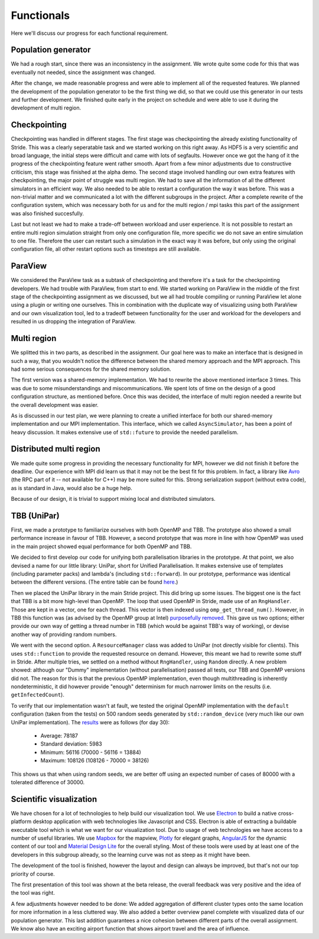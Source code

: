 
Functionals
===========

Here we'll discuss our progress for each functional requirement.

Population generator
--------------------

We had a rough start, since there was an inconsistency in the assignment. We wrote quite some code for this that was eventually not needed, since the assignment was changed.

After the change, we made reasonable progress and were able to implement all of the requested features. We planned the development of the population generator to be the first thing we did, so that we could use this generator in our tests and further development. We finished quite early in the project on schedule and were able to use it during the development of multi region.


Checkpointing
-------------

Checkpointing was handled in different stages. The first stage was checkpointing the already existing functionality of Stride. This was a clearly seperatable task and we started working on this right away. As HDF5 is a very scientific and broad language, the initial steps were difficult and came with lots of segfaults. However once we got the hang of it the progress of the checkpointing feature went rather smooth. Apart from a few minor adjustments due to constructive criticism, this stage was finished at the alpha demo. The second stage involved handling our own extra features with checkpointing, the major point of struggle was multi region. We had to save all the information of all the different simulators in an efficient way. We also needed to be able to restart a configuration the way it was before. This was a non-trivial matter and we communicated a lot with the different subgroups in the project. After a complete rewrite of the configuration system, which was necessary both for us and for the multi region / mpi tasks this part of the assignment was also finished succesfully.

Last but not least we had to make a trade-off between workload and user experience. It is not possible to restart an entire multi region simulation straight from only one configuration file, more specific we do not save an entire simulation to one file. Therefore the user can restart such a simulation in the exact way it was before, but only using the original configuration file, all other restart options such as timesteps are still available.


ParaView
--------

We considered the ParaView task as a subtask of checkpointing and therefore it's a task for the checkpointing developers. We had trouble with ParaView, from start to end. We started working on ParaView in the middle of the first stage of the checkpointing assignment as we discussed, but we all had trouble compiling or running ParaView let alone using a plugin or writing one ourselves. This in combination with the duplicate way of visualizing using both ParaView and our own visualization tool, led to a tradeoff between functionality for the user and workload for the developers and resulted in us dropping the integration of ParaView.


Multi region
------------

We splitted this in two parts, as described in the assignment.
Our goal here was to make an interface that is designed in such a way, that you wouldn't notice the difference between the shared memory approach and the MPI approach.
This had some serious consequences for the shared memory solution.

The first version was a shared-memory implementation.
We had to rewrite the above mentioned interface 3 times. This was due to some misunderstandings and miscommunications.
We spent lots of time on the design of a good configuration structure, as mentioned before. Once this was decided, the interface of multi region needed a rewrite but the overall development was easier.

As is discussed in our test plan, we were planning to create a unified interface for both our shared-memory implementation and our MPI implementation. This interface, which we called ``AsyncSimulator``, has been a point of heavy discussion. It makes extensive use of ``std::future`` to provide the needed parallelism.


Distributed multi region
------------------------

We made quite some progress in providing the necessary functionality for MPI, however we did not finish it before the deadline. Our experience with MPI did learn us that it may not be the best fit for this problem. In fact, a library like `Avro <https://avro.apache.org>`_ (the RPC part of it -- not available for C++) may be more suited for this. Strong serialization support (without extra code), as is standard in Java, would also be a huge help.

Because of our design, it is trivial to support mixing local and distributed simulators.


TBB (UniPar)
------------

First, we made a prototype to familiarize ourselves with both OpenMP and TBB. The prototype also showed a small performance increase in favour of TBB. However, a second prototype that was more in line with how OpenMP was used in the main project showed equal performance for both OpenMP and TBB.

We decided to first develop our code for unifying both parallelisation libraries in the prototype. At that point, we also devised a name for our little library: UniPar, short for Unified Parallelisation. It makes extensive use of templates (including parameter packs) and lambda's (including ``std::forward``). In our prototype, performance was identical between the different versions. (The entire table can be found `here <https://docs.google.com/spreadsheets/d/1rCmMDmEkjKxu_n83LOZ5hmwIRmUpV9fPaxiVp4d_rp8/pubhtml?gid=481027622&single=true>`_.)

.. image:: _static/tbb_proto_chart.png

Then we placed the UniPar library in the main Stride project. This did bring up some issues. The biggest one is the fact that TBB is a bit more high-level than OpenMP. The loop that used OpenMP in Stride, made use of an ``RngHandler``. Those are kept in a vector, one for each thread. This vector is then indexed using ``omp_get_thread_num()``. However, in TBB this function was (as advised by the OpenMP group at Intel) `purposefully removed <https://software.intel.com/en-us/blogs/2008/01/31/abstracting-thread-local-storage>`_. This gave us two options; either provide our own way of getting a thread number in TBB (which would be against TBB's way of working), or devise another way of providing random numbers.

We went with the second option. A ``ResourceManager`` class was added to UniPar (not directly visible for clients). This uses ``std::function`` to provide the requested resource on demand. However, this meant we had to rewrite some stuff in Stride. After multiple tries, we settled on a method without ``RngHandler``, using ``Random`` directly. A new problem showed: although our "Dummy" implementation (without parallelisation) passed all tests, our TBB and OpemMP versions did not. The reason for this is that the previous OpenMP implementation, even though multithreading is inherently nondeterministic, it did however provide "enough" determinism for much narrower limits on the results (i.e. ``getInfectedCount``).

To verify that our implementation wasn't at fault, we tested the original OpenMP implementation with the ``default`` configuration (taken from the tests) on 500 random seeds generated by ``std::random_device`` (very much like our own UniPar implementation). The `results <https://docs.google.com/spreadsheets/d/1yF_mm75vt9aXoNvwnCKWM1m_60lEUh7H60X6p9lEr6o/pubhtml?gid=2007704139&single=true>`_ were as follows (for day 30):

  - Average: 78187
  - Standard deviation: 5983
  - Minimum: 56116 (70000 - 56116 = 13884)
  - Maximum: 108126 (108126 - 70000 = 38126)

This shows us that when using random seeds, we are better off using an expected number of cases of 80000 with a tolerated difference of 30000.


Scientific visualization
------------------------

We have chosen for a lot of technologies to help build our visualization tool. We use `Electron <https://electron.atom.io/>`_ to build a native cross-platform desktop application with web technologies like Javascript and CSS. Electron is able of extracting a buildable executable tool which is what we want for our visualization tool. Due to usage of web technologies we have access to a number of useful libraries. We use 
`Mapbox <https://www.mapbox.com/>`_ for the mapview, `Plotly <https://plot.ly/>`_ for elegant graphs, `AngularJS <https://angularjs.org/>`_ for the dynamic content of our tool and `Material Design Lite <https://getmdl.io/>`_ for the overall styling. Most of these tools were used by at least one of the developers in this subgroup already, so the learning curve was not as steep as it might have been.

The development of the tool is finished, however the layout and design can always be improved, but that's not our top priority of course.

The first presentation of this tool was shown at the beta release, the overall feedback was very positive and the idea of the tool was right. 

A few adjustments however needed to be done: We added aggregation of different cluster types onto the same location for more information in a less cluttered way. We also added a better overview panel complete with visualized data of our population generator. This last addition guarantees a nice cohesion between different parts of the overall assignment. We know also have an exciting airport function that shows airport travel and the area of influence.
